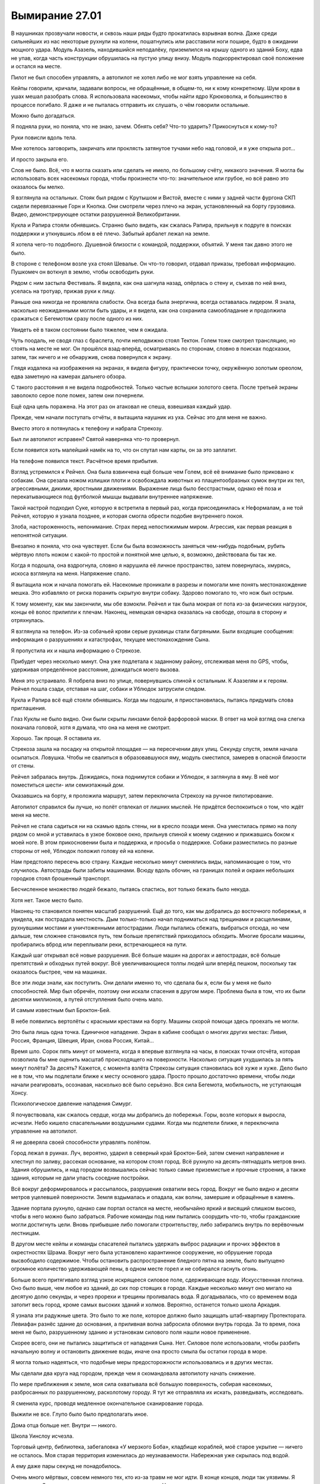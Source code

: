 ﻿Вымирание 27.01
#################
В наушниках прозвучали новости, и сквозь наши ряды будто прокатилась взрывная волна. Даже среди сильнейших из нас некоторые рухнули на колени, пошатнулись или расставили ноги пошире, будто в ожидании мощного удара.
Модуль Азазель, находившийся неподалёку, приземлился на крышу одного из зданий Боху, едва не упав, когда часть конструкции обрушилась на пустую улицу внизу. Модуль подкорректировал своё положение и остался на месте.

Пилот не был способен управлять, а автопилот не хотел либо не мог взять управление на себя.

Кейпы говорили, кричали, задавали вопросы, не обращённые, в общем-то, ни к кому конкретному. Шум крови в ушах мешал разобрать слова. Я использовала насекомых, чтобы найти ядро Крюковолка, и большинство в процессе погибало. Я даже и не пыталась отправить их слушать, о чём говорили остальные.

Можно было догадаться.

Я подняла руки, но поняла, что не знаю, зачем. Обнять себя? Что-то ударить? Прикоснуться к кому-то?

Руки повисли вдоль тела.

Мне хотелось заговорить, закричать или проклясть затянутое тучами небо над головой, и я уже открыла рот...

И просто закрыла его.

Слов не было. Всё, что я могла сказать или сделать не имело, по большому счёту, никакого значения. Я могла бы использовать всех насекомых города, чтобы произнести что-то: значительное или грубое, но всё равно это оказалось бы мелко.

Я взглянула на остальных. Стояк был рядом с Крутышом и Вистой, вместе с ними у задней части фургона СКП сидели перевязанные Горн и Кнопка. Они смотрели через плечо на экран, установленный на борту грузовика. Видео, демонстрирующее остатки разрушенной Великобритании.

Кукла и Рапира стояли обнявшись. Странно было видеть, как сжалась Рапира, прильнув к подруге в поисках поддержки и уткнувшись лбом в её плечо. Забытый арбалет лежал на земле.

Я хотела чего-то подобного. Душевной близости с командой, поддержки, объятий. У меня так давно этого не было.

В стороне с телефоном возле уха стоял Шевалье. Он что-то говорил, отдавал приказы, требовал информацию. Пушкомеч он воткнул в землю, чтобы освободить руки.

Рядом с ним застыла Фестиваль. Я видела, как она шагнула назад, опёрлась о стену и, съехав по ней вниз, уселась на тротуар, прижав руки к лицу.

Раньше она никогда не проявляла слабости. Она всегда была энергична, всегда оставалась лидером. Я знала, насколько неожиданными могли быть удары, и я видела, как она сохранила самообладание и продолжила сражаться с Бегемотом сразу после одного из них.

Увидеть её в таком состоянии было тяжелее, чем я ожидала.

Чуть поодаль, не сводя глаз с браслета, почти неподвижно стоял Тектон. Голем тоже смотрел трансляцию, но стоять на месте не мог. Он прошёлся взад-вперёд, осматриваясь по сторонам, словно в поисках подсказки, затем, так ничего и не обнаружив, снова повернулся к экрану.

Глядя издалека на изображения на экранах, я видела фигуру, практически точку, окружённую золотым ореолом, едва заметную на камерах дальнего обзора.

С такого расстояния я не видела подробностей. Только частые вспышки золотого света. После третьей экраны заволокло серое поле помех, затем они почернели.

Ещё одна цель поражена. На этот раз он атаковал не спеша, взвешивая каждый удар.

Прежде, чем начали поступать отчёты, я вытащила наушник из уха. Сейчас это для меня не важно.

Вместо этого я потянулась к телефону и набрала Стрекозу.

Был ли автопилот исправен? Святой наверняка что-то провернул.

Если появится хоть малейший намёк на то, что он спутал нам карты, он за это заплатит.

На телефоне появился текст. Расчётное время прибытия.

Взгляд устремился к Рейчел. Она была взвинчена ещё больше чем Голем, всё её внимание было приковано к собакам. Она срезала ножом излишки плоти и освобождала животных из плацентообразных сумок внутри их тел, агрессивными, дикими, яростными движениями. Выражение лица было бесстрастным, однако её поза и перекатывающиеся под футболкой мышцы выдавали внутреннее напряжение.

Такой настрой подходил Суке, которую я встретила в первый раз, когда присоединилась к Неформалам, а не той Рейчел, которую я узнала позднее, и которая смогла обрести подобие внутреннего покоя.

Злоба, настороженность, непонимание. Страх перед непостижимым миром. Агрессия, как первая реакция в непонятной ситуации.

Внезапно я поняла, что она чувствует. Если бы была возможность заняться чем-нибудь подобным, рубить мёртвую плоть ножом с какой-то простой и понятной мне целью, я, возможно, действовала бы так же.

Когда я подошла, она вздрогнула, словно я нарушила её личное пространство, затем повернулась, хмурясь, искоса взглянула на меня. Напряжение спало.

Я вытащила нож и начала помогать ей. Насекомые проникали в разрезы и помогали мне понять местонахождение мешка. Это избавляло от риска поранить скрытую внутри собаку. Здорово помогало то, что нож был острым.

К тому моменту, как мы закончили, мы обе взмокли. Рейчел и так была мокрая от пота из-за физических нагрузок, концы её волос прилипли к плечам. Наконец, немецкая овчарка оказалась на свободе, отошла в сторону и отряхнулась.

Я взглянула на телефон. Из-за собачьей крови серые рукавицы стали багряными. Были входящие сообщения: информация о разрушениях и катастрофах, текущее местонахождение Сына.

Я пропустила их и нашла информацию о Стрекозе.

Прибудет через несколько минут. Она уже подлетала к заданному району, отслеживая меня по GPS, чтобы, удерживая определённое расстояние, дожидаться моего вызова.

Меня это устраивало. Я побрела вниз по улице, повернувшись спиной к остальным. К Азазелям и к героям. Рейчел пошла сзади, отставая на шаг, собаки и Ублюдок затрусили следом.

Кукла и Рапира всё ещё стояли обнявшись. Когда мы подошли, я приостановилась, пытаясь придумать слова приглашения.

Глаз Куклы не было видно. Они были скрыты линзами белой фарфоровой маски. В ответ на мой взгляд она слегка покачала головой, хотя я думала, что она на меня не смотрит.

Хорошо. Так проще. Я оставила их.

Стрекоза зашла на посадку на открытой площадке — на пересечении двух улиц. Секунду спустя, земля начала осыпаться. Ловушка. Чтобы не свалиться в образовавшуюся яму, модуль сместился, замерев в опасной близости от стены. 

Рейчел забралась внутрь. Дожидаясь, пока поднимутся собаки и Ублюдок, я заглянула в яму. В неё мог поместиться шести- или семиэтажный дом.

Оказавшись на борту, я проложила маршрут, затем переключила Стрекозу на ручное пилотирование.

Автопилот справился бы лучше, но полёт отвлекал от лишних мыслей. Не придётся беспокоиться о том, что ждёт меня на месте.

Рейчел не стала садиться ни на скамью вдоль стены, ни в кресло позади меня. Она уместилась прямо на полу рядом со мной и уставилась в узкое боковое окно, прильнув спиной к моему сидению и прижавшись боком к моей ноге. В этом прикосновении была и поддержка, и просьба о поддержке. Собаки разместились по разные стороны от неё, Ублюдок положил голову ей на колени.

Нам предстояло пересечь всю страну. Каждые несколько минут сменялись виды, напоминающие о том, что случилось. Автострады были забиты машинами. Всюду вдоль обочин, на границах полей и окраин небольших городков стоял брошенный транспорт.

Бесчисленное множество людей бежало, пытаясь спастись, вот только бежать было некуда.

Хотя нет. Такое место было.

Наконец-то становился понятен масштаб разрушений. Ещё до того, как мы добрались до восточного побережья, я увидела, как пострадала местность. Дым только-только начал подниматься над трещинами и расщелинами, рухнувшими мостами и уничтоженными автострадами. Люди пытались сбежать, выбраться отсюда, но чем дальше, тем сложнее становился путь, тем больше препятствий приходилось обходить. Многие бросали машины, пробирались вброд или переплывали реки, встречающиеся на пути.

Каждый шаг открывал всё новые разрушения. Всё больше машин на дорогах и автострадах, всё больше препятствий и обходных путей вокруг. Всё увеличивающиеся толпы людей шли вперёд пешком, поскольку так оказалось быстрее, чем на машинах.

Все эти люди знали, как поступить. Они делали именно то, что сделала бы я, если бы у меня не было способностей. Мир был обречён, поэтому они искали спасения в другом мире. Проблема была в том, что их были десятки миллионов, а путей отступления было очень мало.

И самым известным был Броктон-Бей.

В небе появились вертолёты с красными крестами на борту. Машины скорой помощи здесь проехать не могли.

Это была лишь одна точка. Единичное нападение. Экран в кабине сообщал о многих других местах: Ливия, Россия, Франция, Швеция, Иран, снова Россия, Китай…

Время шло. Сорок пять минут от момента, когда я впервые взглянула на часы, в поисках точки отсчёта, которая позволила бы мне оценить масштаб происходящего на поверхности. Насколько ситуация ухудшилась за пять минут полёта? За десять? Кажется, с момента взлёта Стрекозы ситуация становилась всё хуже и хуже. Дело было не в том, что мы подлетали ближе к месту основного удара. Просто прошло достаточно времени, чтобы люди начали реагировать, осознавая, насколько всё было серьёзно. Вся сила Бегемота, мобильность, не уступающая Хонсу.

Психологическое давление нападения Симург.

Я почувствовала, как сжалось сердце, когда мы добрались до побережья. Горы, возле которых я выросла, исчезли. Небо кишело спасательными воздушными судами. Когда мы подлетели ближе, я переключила управление на автопилот. 

Я не доверяла своей способности управлять полётом.

Город лежал в руинах. Луч, вероятно, ударил в северный край Броктон-Бей, затем сменил направление и хлестнул по заливу, рассекая основание, на котором стоял город. Всё рухнуло на десять-пятнадцать метров вниз. Здания обрушились, и над городом возвышались сейчас только самые приземистые и прочные строения, а также здания, которым не дали упасть соседние постройки.

Всё вокруг деформировалось и рассыпалось, разрушения охватили весь город. Вокруг не было видно и десяти метров уцелевшей поверхности. Земля вздымалась и опадала, как волны, замершие и обращённые в камень.

Здание портала рухнуло, однако сам портал остался на месте, необычайно яркий и висящий слишком высоко, чтобы в него можно было забраться. Рабочие команды под ним пытались соорудить что-то, чтобы гражданские могли достигнуть цели. Вновь прибывшие либо помогали строительству, либо забирались внутрь по верёвочным лестницам.

В другом месте кейпы и команды спасателей пытались удержать выброс радиации и прочих эффектов в окрестностях Шрама. Вокруг него была установлено карантинное сооружение, но обрушение города высвободило содержимое. Чтобы остановить распространение бледного пятна на земле, было выпущено огромное количество удерживающей пены, в одном месте горел и не собирался гаснуть огонь.

Больше всего притягивало взгляд узкое искрящееся силовое поле, сдерживающее воду. Искусственная плотина. Оно было выше, чем любое из зданий, до сих пор стоящих в городе. Каждые несколько минут оно мигало на десятую долю секунды, и через прорехи и трещины проливалась вода. Я догадывалась, что со временем вода затопит весь город, кроме самых высоких зданий и холмов. Вероятно, останется только школа Аркадия.

Я узнала эти радужные цвета. Это было то же поле, которое должно было защищать штаб-квартиру Протектората. Левиафан разнёс здание до основания, а приливная волна забросила обломки внутрь города. За то время, пока меня не было, разрушенному зданию и установкам силового поля нашли новое применение.

Скорее всего, они не пытались защититься от нападения Сына. Нет. Силовое поле использовали, чтобы разбить начальную волну и остановить движение воды, иначе она просто смыла бы остатки города в море.

Я могла только надеяться, что подобные меры предосторожности использовались и в других местах.

Мы сделали два круга над городом, прежде чем я скомандовала автопилоту начать снижение.

По мере приближения к земле, моя сила охватывала всё большую поверхность, собирая насекомых, разбросанных по разрушенному, расколотому городу. Я тут же отправляла их искать, разведывать, исследовать. 

Я сменила курс, проводя медленное окончательное сканирование города.

Выжили не все. Глупо было было предполагать иное.

Дома отца больше нет. Внутри — никого.

Школа Уинслоу исчезла.

Торговый центр, библиотека, забегаловка «У мерзкого Боба», кладбище кораблей, моё старое укрытие — ничего не осталось. Моя старая территория изменилась до неузнаваемости. Набережная уже скрылась под водой.

А ему даже пары секунд не понадобилось.

Очень много мёртвых, совсем немного тех, кто из-за травм не мог идти. В конце концов, люди так уязвимы. Я остановила Стрекозу и вышла на поиски первых раненых. Насекомые привлекли внимание спасательных команд.

Среди пострадавших могли быть коллеги моего отца. Люди, с которыми он ходил выпить. Здесь могли быть подчинённые Шарлотты.

Так легко было в гуще подобных событий забыть о том, что всё это были люди. Люди, у которых были семьи, друзья, мечты, цели и жизни.

Кажется, что-то подобное говорил Голем?

Сколько людей было просто стёрто с лица земли в результате настолько внезапных, скоротечных и необъяснимых событий? Я до сих пор не вполне понимала, что произошло. Сплетница должна была нам всё объяснить, но она до сих пор не связалась со мной.

Или она связывалась? Я вытащила наушник, взглянула на телефон и проверила входящие.

Куча сообщений, полученных сразу после взлёта. От протектората Чикаго, людей, которые стали бы моими товарищами, если бы я приняла присягу. Другие сообщения — от Шевалье и команд Броктон-Бей.

Я не стала их перечитывать. Не отрывая взгляда от телефона, я указала спасателям направление к следующей группе раненых. Я знала, что это бессердечно, но трупы могли подождать. Сначала нужно было найти живых.

В трупах недостатка не было. Число выживших же… посмотрим, что случится в следующие двадцать четыре часа.

Через тридцать минут после взлёта сообщения стали приходить реже, а потом и вовсе прекратились. Все, кто хотел со мной поговорить, нашли, чем заняться. Другие дела, личные или профессиональные.

Именно поэтому я отправилась сюда. Просто мне это пришло в голову раньше.

Убрав телефон и плотно сжав губы, я продолжила помогать спасателям.

Мы приподняли часть перекрытия второго этажа, открывая проход под ним, чтобы начать вытаскивать двух зажатых внутри женщин. Рейчел свистнула, указала направление, и её немецкая овчарка потянула зубами доски пола.

Присутствие собаки пугало спасателей, так что я подала пример и вползла внутрь на животе. Руками и манипуляторами ранца я сдвигала обломки в стороны, пока мы наконец не смогли вытащить вторую женщину.

Были и другие. Почти не раздумывая об этом, я вернулась к состоянию ума, которого придерживалась последние два года. Подавить свои желания и направить энергию на выполнение необходимой работы.

Мы работали, минуты шли одна за другой. Я видела, как Рейчел становится всё более раздражительной, всё медленнее отдаёт команды, отстраняется, пытается закончить работу поскорее.

Это прекратилось в то же мгновение, как мы спасли девочку, прижимавшую к себе щенка. Она не плакала и ничего не говорила, лишь вцепилась, словно в спасательный круг, в обмякшее тельце собаки. Она уставилась в землю и хрипло кашляла каждый раз, когда приходилось двигаться. Когда девочку завалило, рядом с ней были родители, но они не выжили.

Фельдшеры надели на неё кислородную маску, но не сумели забрать щенка.

Я взглянула на Рейчел, но та лишь покачала головой.

Её сила исцеляла животных, но этому щенку уже не помочь.

С той секунды, как мы оставили девочку медикам, которые укладывали её на носилки, чтобы отнести в более безопасное место, Рейчел стала двигаться чуть решительнее и быстрее.

Мы закончили работу возле области, где множество людей угодили в провал посреди улицы, затем перешли к следующей зоне, где герои помогали представителям власти спасать людей из частично обрушившегося здания.

Обнаружив здесь Стояка и Висту, я присоединилась к ним, помогая искать людей и расчищать проходы. Стояк заморозил множество панелей, которые он разложил слоями, чтобы они продолжали служить опорой, даже если эффект закончится раньше времени. Виста укрепила части здания, затем открыла проходы, я указала расположение помещений, где были заперты люди.

У самого горизонта небо рассекла вспышка золотого света. Более тонкий луч Сын направил к участкам земли, над которыми пролетал.

Ударная волна его пролёта добралась до нас не сразу. Взметнулись потоки пара, но силовое поле поглотило их.

Больше проблем вызвал подземный толчок. Далёкий удар, который, похоже, глубоко рассёк земную кору, сотряс город и заставил всё в нём сдвинуться.

Место нашей работы не стало исключением. Я увидела, как здание, ещё недавно опирающееся на соседнее, кренится и, набирая скорость, начинает сползать.

Я нырнула в окно, активируя летательный ранец. Осколки стекла царапнули голову и ткань костюма.

Я нашла одного человека — парня лет двадцати с небольшим — схватила его за запястье, затем потянула его за собой, бегом, одновременно задействовав ранец.

Чтобы вытащить его через окно, пришлось протащить его по краю разбитого стекла, ранец не мог поднять вес, крыло всё ещё было сломано, и я не могла положиться на ускоритель.

Я отпустила парня над деревом на высоте третьего этажа, затем направила остатки всех своих сил на то, чтобы выйти из падения.

Здание рухнуло вокруг стоящих на земле людей. 

Я упала слишком далеко и слишком быстро, а здание тем временем продолжало рушиться. Сотрясение привело к обрушению других, меньших зданий по соседству. Я стояла и смотрела, как разрушение распространяется по округе.

Внутри оставалось ещё семь человек. В других зданиях поблизости, которые затронул эффект домино, было ещё трое. И это только в радиусе моей силы. Сколько ещё погибало по мере продвижения Сына вглубь материка, учитывая рассечение земной коры?

А ведь он даже не был в непосредственной близости от нас. Скорее ближе к Нью-Йорку или Филадельфии. Будет отнято ещё больше жизней, и почти все из них косвенным путём.

Когда пыль осела, я подошла, чтобы помочь людям, оказавшимся на земле. Герои защитили почти всех — Стояк заморозил раскладной купол, а Виста воздвигла выступ земли. Рейчел, со своей стороны, помогла нескольким вовремя сбежать — их оттащили собаки. И всё же трое погибло и ещё один умирал.

Вид истекающих кровью, ещё не остывших людей, застал меня врасплох. Резкое неприятное чувство скрутило мне живот. Словно я во что бы то ни стало должна была что-то сделать, но при этом осознавала, что все мои действия будут тщетны, бесполезны. Либо я не смогу ничего сделать, либо не смогу ничего придумать. Я будто снова оказалась в школе, ещё до тех времён, когда обрела силы. Стала ребёнком, беспомощным и беззащитным.

Перед моими глазами встало воспоминание о Кукле, держащей Рапиру, я почувствовала тошноту, ощущая одновременно облегчение и страх. Я точно знала, что мне было нужно, и боялась узнать правду.

Я чувствовала то же нетерпение, которое недавно проявляла Рейчел, но я не могла отвернуться от происходящего вокруг. Я вытащила парня из ветвей дерева — он оказался в порядке, только рука сломана. Он не поблагодарил меня, но я списала это на шок. Я подошла к последним раненым и помогала им, пока медики не пришли в себя и не занялись этим сами.

Я отступила назад, расслабила руки, ощущая в руках боль и напряжение, вызванные попытками вручную разгребать завалы. Перчатки задубели, их покрывала корка грязи, старая засохшая и свежая алая кровь.

Я взглянула на Рейчел и увидела, что она смотрит на портал.

У меня больше не было дома, он был стёрт с лица земли. Кладбище, где покоилась моя мать, исчезло, и я никогда не смогу сюда вернуться, чтобы пообщаться с Неформалами… эта боль совсем не походила на рану от ножа, ожога или пулевого ранения. Она просто подавляла. И не только из-за того, что я считала это место домом. Я бросила Броктон-Бей, и мои заботы сейчас относились скорее к его жителям, чем к самому городу.

В Чикаго дома у меня не было. Как и в тюрьме.

А вот Рейчел создала для себя дом, и с того момента, как мы сюда прибыли, он был на расстоянии вытянутой руки.

Ублюдок и собаки, кажется, поняли, что я собираюсь предпринять ещё до того, как я что-либо сказала или сделала. Мы с Рейчел отстали от них лишь на шаг.

Ещё до того, как мы добрались до портала, Рейчел оседлала Ублюдка. 

Раньше вокруг портала было возведено здание, но, после обвала оно рухнуло. Обвал также вырвал секции путей, и теперь из висящего в воздухе портала во все стороны торчали рельсы, изогнутые и разорванные. 

Люди пытались возвести на руинах здания башню со спиральным пандусом, ведущим к порталу. Однако большинство усилий было обращено вспять пролётом Сына.

Приближаясь к башне, Ублюдок набрал скорость, затем вскочил на пандус. Чем выше он взбирался, тем опаснее раскачивалась башня. Судя по всему, конструкция практически не имела запаса прочности, и я заметила, как все присутствующие напряглись, когда доски пандуса выгнулись под весом чудовищного волка, замершего на самой вершине.

Напряжение выросло ещё больше, когда волк напряг мускулы, пригнулся, а затем прыгнул, скорее вверх, чем вперёд, достигнув портала. Этим мощным, резким движением выломало несколько досок, а вцепившись в основание портала, волк вырвал один из торчащих оттуда рельсов.

Когда они скрылись в портале, люди внизу, грязные, отчаявшиеся и опустошённые, просто продолжили работать.

Я взлетела и впервые за всё это время пересекла границу портала.

Земля Гимель.

У башни, скрывавшей в себе портал, на земле Гимель был двойник — такая же высокая башня, напоминавшая спроектированный Эшером вокзал. Она была вытянута вверх, усеяна изнутри железнодорожными путями и снабжена несколькими широкими воротами, через которые поезда могли выходить наружу. Верхние пути опирались на сложные системы опорных конструкций, которые не мешали движению на нижних уровнях.

Я пролетела в ворота и догнала Рейчел.

Во всех направлениях от портала стояли поезда, они заполняли все пути, уходящие, казалось, в никуда — в девственно чистые леса и горы. Они были длинными, даже абсурдно длинными.

Но, опять же, идея была в подготовке к мгновенной эвакуации. Чтобы людям не пришлось долго добираться до вокзалов, были подготовлены восемь поездов, каждый из которых должен был тянуться через весь Броктон-Бей. Жителям оставалось лишь добраться до ближайшего вагона, пройти по проходу и занять ближайшее свободное место.

Вокруг башни выросло небольшое, странное на вид поселение. Все признаки крупного города, но втиснутого на небольшую площадь. Высокие здания, широкие улицы, вид, который скорее подходил мегаполису, чем небольшому городку. Всё выглядело так, будто кто-то вырезал и вставил в девственную глушь кусочек большого города.

В любой другой день свежий воздух, солнечное небо, зелень и голубая вода залива, несколько отличающегося по форме от того, который я знала, придали бы сил. Но сегодня всё было не так.

Люди за прилавками обрезали уголки водительских прав беженцев и выдавали им сухпайки и палатки. Всё было продумано, подготовлено заранее, люди вели себя спокойно, несмотря даже на гигантские очереди, сулившие многочасовое ожидание.

Люди с детьми уже обустраивали или заселяли выбранные для себя места. Некоторые кучковались ближе к поселению, другие предпочитали пройти дальше, где было просторнее. Местность усеивали абсолютно одинаковые палатки, в комплект которых, судя по всему, входили специальные таблички, которые можно было воткнуть в землю. На них люди писали имена и некоторую информацию о семьях.

«Джон и Джейн Роу. 1 диабетик».

«Семья Хёрлес».

«Двое новорождённых».

«Джейсон Ао ищет Шерон Ао, свою жену».

Под объявлением виднелся набросок портрета.

Я просматривала таблички в поисках знакомых имён и неторопливо, оценивая всё, что видела, двигалась в том же направлении, куда отправилась Рейчел.

Это было продолжение того, что я видела тогда, в Лос-Анджелесе. Люди пытались приспособиться к событиям, сам масштаб которых делал их попытки несбыточными мечтами. Некоторые плакали, кто-то злился, кто-то смотрел в пустоту.

В выражении каждого лица было что-то, что отражало мои собственные чувства. Мне хотелось спрятаться от всего этого, но я знала, что это невозможно.

Ни к чему хорошему это привести не могло, но я постаралась запомнить эти лица, искажённые болью и потерями. Лица людей, у которых отняли их дом и все надежды на будущее. Если когда-нибудь мне предоставится возможность отомстить Сыну за то, что он сделал, то лучше мне запомнить эти лица, чтобы получить чуть больше силы, причинить чуть больше боли.

Но я не хотела, чтобы всё ограничилось чувствами. Не было никакого смысла в том, чтобы раздавать пустые клятвы и обещать отомстить. Вместо этого, в качестве символичного жеста, которого многие даже не заметили, я собрала всех комаров в округе и убила их при помощи других насекомых. Кусающихся мух я сохранила.

Я окружила себя роем насекомых. К чёрту пиар. Слабый вес насекомых успокаивал, словно одеяло. Ограждал от мира, словно броня Тектона или пугающая сущность Суки.

На глаза попалась табличка. Я замерла, осматривая обитателей небольшого палаточного городка.

«Барнсы».

Никаких других деталей, или сообщений. Я едва узнала их.

Алан — отец Эммы — похудел с тех пор, как я его видела. Он заметил меня и посмотрел красными опухшими глазами. Его жена сидела рядом в шезлонге, а старшая сестра Эммы расположилась на одеяле у ног своей матери, которая положила ей руку на голову.

Глаза Зои — мамы Эммы — были влажными. Сестра Эммы тоже выглядела расстроенной.

Эммы не было видно. Можно было догадаться, почему они плачут.

Алан продолжал смотреть на меня, и в его взгляде застыло невысказанное обвинение. Его жена взяла его за руку, и не отпускала, но он не отвёл глаз.

Когда Анна, сестра Эммы, посмотрела на меня, в её взгляде мелькнуло тоже самое. Обвинение.

Эмма не выжила. Как? Почему? Почему они сумели выбраться, а Эмма нет? Можно было предположить, что Эмма оказалась где-то вне досягаемости, но что-то не сходилось. Тогда не было бы уверенности, что она мертва. Они бы написали её имя на знаке, и надеялись, что она появится.

И почему они винят меня? За то, что я не смогла это предотвратить?

Нахуй.

Я повернулась и ушла.

Оказавшись за пределами их района, я разогналась несколькими быстрыми шагами и позволила ранцу поднять меня в воздух. Лучше так, чем ходить от городка к городку.

Я парила над морем людей, уткнувших головы в землю. Чувства роя подсказывали, что лица одних людей были переполнены чувствами, а других — стоически неподвижны. Вокруг были сотни, тысячи палаток. Каждый участок с палатками был отделён от соседних проволочным забором чуть выше колена.

Рейчел выбралась за пределы города и прошла уже даже группу палаток, установленных в пяти-шести минутах ходьбы от остальных. Я последовала за ней через холм, который на земле Бет назывался Капитанским, к ещё одной группе зданий. Это были деревянные хижины. Я сразу поняла, что это было жилище Рейчел, поскольку между строений носились собаки, а вокруг Ублюдка и других собак-мутантов собралась небольшая группа людей.

Над входом в самую большую хижину было прибито три огромных черепа бизонов. Ублюдка и собак оставили уменьшаться — привязали снаружи, словно лошадей, возле корыта с водой.

Я приземлилась, и до меня дошло, что теперь летающий ранец будет не так просто заряжать. У меня был запасной, полностью заряженный, но у Отступника должно быть много дел, а инфраструктура и ресурсы могут оказаться недоступными.

Это была мелочь. Несущественная деталь на фоне всего происходящего. Не было похоже, что ранец сыграет существенную роль в битве против Сына. Но это было ещё одно напоминание о произошедшем.

Я остановилась и повернулась спиной к небольшому поселению и морю палаток, чтобы рассмотреть пейзаж. Я посмотрела вправо, затем посмотрела влево. Природа, нетронутая и дикая.

Именно так и будет выглядеть Броктон-Бей, если мы проиграем это сражение? Сколько времени понадобится, чтобы рухнуло последнее здание, чтобы грязь и трава скрыли последние следы того, что мы когда-то жили здесь?

Это была пугающая, тяжёлая мысль, которая присоединилась к бесчисленному количеству других.

Когда я подошла ближе, собаки залаяли. Я сохранила спокойствие и начала ждать.

Я узнала темнокожую  девушку со странно раскрашенными глазами из укрытия Рейчел. Я встречалась с ней во время последней недели в Броктон-Бей. При её появлении все животные замолчали. Одна собака последний раз гавкнула, ещё две рефлекторно ответили на лай и затем смолкли. Девушка открыла для меня дверь, и собаки позволили мне войти.

Рейчел сидела на диване, окружённая собаками. Анжелика выступала в роли фаворитки и пользовалась наибольшим вниманием своей хозяйки. Собака, со своей стороны, несмотря на явно слабое здоровье и медленные из-за постоянной боли движения, активно выражала чувства к Рейчел, которая уставилась в землю и казалась неожиданно напряжённой. Произошло что-то более серьёзное, чем вся ситуация с Сыном.

Здесь также были Шарлотта, Форрест и Сьерра, они держались в стороне, молчали и не сдвинулись с места, хоть мы и встретились впервые за полтора года.

В дальней части комнаты собрались дети, молча играя со множеством щенков. Я узнала Мэйсона и Кэти, но с первого взгляда не признала Эфраима. Странным образом не хватало Джесси, но никто не отреагировал на её отсутствие. Возможно, она их покинула. Нашла семью.

Эйдан сидел отдельно, на его колене восседал голубь. Он сжимал и разжимал ладони, а птица перескакивала с одного колена на другое. Что-то здесь произошло, но это было не важно. По крайней мере, сейчас.

Сплетница сидела за компьютерным столом, но экран был чёрным, компьютер был выключен, лампочки погашены.

Мне не понравились, выражение её лица. Точно так же мне не понравились выражения лиц остальных.

Жалость. Сочувствие.

Это не мог быть Мрак. Нет. Не сходилось. Он должен был лететь назад, и он не был настолько уж далеко от дома, чтобы попасть под удар.

Тоже самое и Чертёнок. Кукла и Рапира были в порядке, когда я последний раз их видела.

Нет.

Сплетница лучше всех была осведомлена о положении дел в Броктон-Бей. Она знала, кто выжил, а кто нет. А в Броктон-Бей был лишь один житель, который по-настоящему имел значение, который был для меня важен.

Я почувствовала, как с каждым ударом сердца растёт ком в горле, как расширяется и не даёт мне глотать.

Не дожидаясь ответа, слов сочувствия или даже подтверждения догадки, я повернулась, вышла наружу и взлетела.

Я летела над заливом, в сторону от города, в сторону от этой чужой Земли. Я окружила себя роем, утопила себя в их жужжании, гудении и рёве.

Всё, что было сделано за это время, принесённые жертвы, риск.

Предательство и потеря самой себя.

И ради чего? Чтобы остановить конец света? Несмотря на наши старания, он случился.

Чтобы восстановить отношения с отцом?

Мы действительно их восстановили. Я призналась, кем и чем я являлась. Мы учли, что стали другими людьми, и построили отношения заново. Но сейчас, продолжая полёт в попытке сбежать от реальности, я не была уверена, что оно того стоило.

Ветер трепал волосы. Чтобы увидеть океан вокруг, я отогнала рой в сторону. Здесь был только ветер и шум волн. Запах солёной воды, который я так давно не слышала.

Моего отца больше не было, и я не могла заставить себя вернуться и услышать этому подтверждение. Но я не смогу жить дальше и в том случае, если подтверждения не будет.

Я помнила об уровне заряда, о снижающейся мощности ранца. Я знала, что мне придётся возвращаться. Знала, что есть дела, которые нужно делать.

Я провела последние годы, пытаясь что-то построить, подготовиться к решающему моменту. Я внесла свой вклад, помогла остановить Крюковолка. Я связалась с Рапирой и убедила её притвориться побеждённой, отслеживая положение врага и учитывая его ограниченную способность контролировать происходящее вокруг. Под моим руководством мы сразили Серого Мальчика и клоны Сибирь, мы поймали Джека.

А теперь количество погибших непрерывно росло. Сын продолжал неистовствовать, а у меня даже не хватало духа признать поражение.

Я не могла заставить себя вернуться и сделать даже самую малость. Это было высокомерно, заносчиво, но я не могла заставить себя принять участие в поисково-спасательных операциях в то самое время, когда человечество медленно, но верно вычищали с планеты. Крупнейшие города уничтожались с лёгкостью, с которой ребёнок разрушал муравейник.

Больше всего на свете я хотела, чтобы меня кто-то обнял, но не могла заставить себя попросить об этом. Отец и Рейчел были единственными, кто мог сделать это безо всяких вопросов, без высказывания банальностей или замечаний, но я не могла добраться до Рейчел, не встречаясь с остальными. 

Отец был теперь ещё более недосягаем.

Маска, которую я создала, чтобы справляться со своими задачами, трещала по швам, а я не готова была никому показать своё настоящее лицо.

Отметка заряда неуклонно снижалась. Я заметила, что она достигла критической точки, когда возвращение к твёрдой земле может стать проблемным, а то и невозможным.

Небо темнело. Не было облаков, не было огней городов. Облака заслонили закатное солнце и луну надо мной, и стало на удивление темно.

Из темноты сверкнул флуоресцентный свет. Волосы и рой всколыхнул порыв ветра. Я почувствовала, как он дует из-за спины.

Я не стала поворачиваться.

— Решать тебе, — тихо сказала Сплетница. — Я бы хотела, чтобы ты прикрывала меня, но я пойму, если…

Я покачала головой, волосы встрепенулись. Я развернулась и подлетела к дверному проёму, висящему в воздухе.

Я ступила на твёрдую землю и ощутила себя странным образом тяжёлой. Мне понадобилось мгновение, чтобы обрести равновесие.

Сплетница подхватила меня, и дверь позади нас сомкнулась. Она обхватила меня руками и обняла. Странно, оказалось, что она ниже. Когда это произошло? Я помню как давным-давно она обнимала меня одной рукой. Тогда она была немного выше. Как раз подходящий рост для объятия. Сейчас мы были как Рапира и Кукла. Я стала выше и получала поддержку от того, кто ниже меня.

Я недооценила её. Она не задала ни одного вопроса и не высказала ни слова утешения.

— Они все здесь, — сказала она. — Готова?

Я заколебалась, затем хриплым голосом произнесла:

— Готова.

Мы не шевелились. Она не пыталась отстраниться.

— Нахуй всё, — пробормотала я. Из-за нахлынувших чувств, голос звучал странно. Возможно, на встрече мне следует помалкивать.

— Нахуй, — согласилась она.

После этого мы отпустили друг друга, вздохнули и отправились в комнату для совещаний.